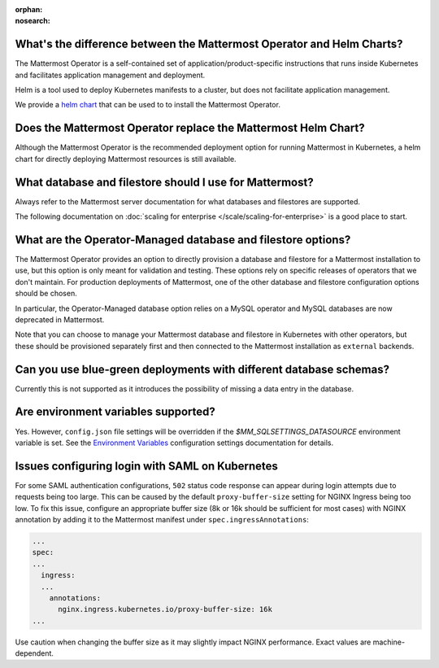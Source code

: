 :orphan:
:nosearch:

What's the difference between the Mattermost Operator and Helm Charts?
~~~~~~~~~~~~~~~~~~~~~~~~~~~~~~~~~~~~~~~~~~~~~~~~~~~~~~~~~~~~~~~~~~~~~~

The Mattermost Operator is a self-contained set of application/product-specific instructions that runs inside Kubernetes and facilitates application
management and deployment.

Helm is a tool used to deploy Kubernetes manifests to a cluster, but does not facilitate application management.

We provide a `helm chart <https://github.com/mattermost/mattermost-helm/tree/master/charts/mattermost-operator>`__ that can be used to to install the Mattermost Operator.

Does the Mattermost Operator replace the Mattermost Helm Chart?
~~~~~~~~~~~~~~~~~~~~~~~~~~~~~~~~~~~~~~~~~~~~~~~~~~~~~~~~~~~~~~~

Although the Mattermost Operator is the recommended deployment option for running Mattermost in Kubernetes, a helm chart for directly deploying Mattermost resources is still available.

What database and filestore should I use for Mattermost?
~~~~~~~~~~~~~~~~~~~~~~~~~~~~~~~~~~~~~~~~~~~~~~~~~~~~~~~~

Always refer to the Mattermost server documentation for what databases and filestores are supported.

The following documentation on :doc:`scaling for enterprise </scale/scaling-for-enterprise>` is a good place to start.

What are the Operator-Managed database and filestore options?
~~~~~~~~~~~~~~~~~~~~~~~~~~~~~~~~~~~~~~~~~~~~~~~~~~~~~~~~~~~~~

The Mattermost Operator provides an option to directly provision a database and filestore for a Mattermost installation to use,
but this option is only meant for validation and testing. These options rely on specific releases of operators that we don't maintain.
For production deployments of Mattermost, one of the other database and filestore configuration options should be chosen.

In particular, the Operator-Managed database option relies on a MySQL operator and MySQL databases are now deprecated in Mattermost.

Note that you can choose to manage your Mattermost database and filestore in Kubernetes with other operators, but these should
be provisioned separately first and then connected to the Mattermost installation as ``external`` backends.

Can you use blue-green deployments with different database schemas?
~~~~~~~~~~~~~~~~~~~~~~~~~~~~~~~~~~~~~~~~~~~~~~~~~~~~~~~~~~~~~~~~~~~

Currently this is not supported as it introduces the possibility of missing a data entry in the database.

Are environment variables supported?
~~~~~~~~~~~~~~~~~~~~~~~~~~~~~~~~~~~~

Yes. However, ``config.json`` file settings will be overridden if the `$MM_SQLSETTINGS_DATASOURCE` environment variable is set. See the `Environment Variables </configure/configuration-settings.html#environment-variables>`__ configuration settings documentation for details.

Issues configuring login with SAML on Kubernetes
~~~~~~~~~~~~~~~~~~~~~~~~~~~~~~~~~~~~~~~~~~~~~~~~~

For some SAML authentication configurations, ``502`` status code response can appear during login attempts due to requests being too large.
This can be caused by the default ``proxy-buffer-size`` setting for NGINX Ingress being too low.
To fix this issue, configure an appropriate buffer size (8k or 16k should be sufficient for most cases) with NGINX annotation by adding it to the Mattermost manifest under ``spec.ingressAnnotations``:

.. code-block:: yaml
  :class: mm-code-block 

  ...
  spec:
  ...
    ingress:
    ...
      annotations:
        nginx.ingress.kubernetes.io/proxy-buffer-size: 16k
  ...

Use caution when changing the buffer size as it may slightly impact NGINX performance. Exact values are machine-dependent.